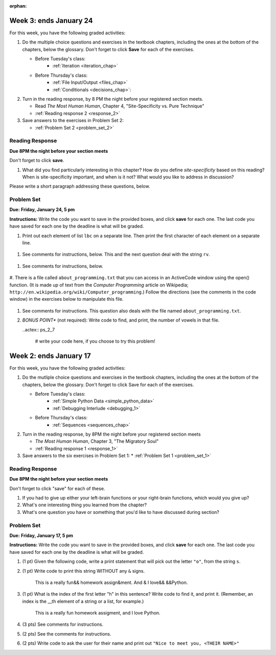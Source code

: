 :orphan:

..  Copyright (C) Paul Resnick, Brad Miller, David Ranum, Jeffrey Elkner, Peter Wentworth, Allen B. Downey, Chris
    Meyers, and Dario Mitchell.  Permission is granted to copy, distribute
    and/or modify this document under the terms of the GNU Free Documentation
    License, Version 1.3 or any later version published by the Free Software
    Foundation; with Invariant Sections being Forward, Prefaces, and
    Contributor List, no Front-Cover Texts, and no Back-Cover Texts.  A copy of
    the license is included in the section entitled "GNU Free Documentation
    License".

..  shortname:: Assignments
..  description:: This chapter is where all the assignments for Umich SI 106 are stored.

.. highlight:: python
    :linenothreshold: 500


Week 3: ends January 24
=======================

For this week, you have the following graded activities:

1. Do the multiple choice questions and exercises in the textbook chapters, including the ones at the bottom of the chapters, below the glossary. Don't forget to click **Save** for each of the exercises.

   * Before Tuesday's class:
      * :ref:`Iteration <iteration_chap>`
   * Before Thursday's class:
      * :ref:`File Input/Output <files_chap>`
      * :ref:`Conditionals <decisions_chap>`:

#. Turn in the reading response, by 8 PM the night before your registered section meets.
  
   * Read *The Most Human Human*, Chapter 4, "Site-Specificity vs. Pure Technique"
   * :ref:`Reading response 2 <response_2>`

#. Save answers to the exercises in Problem Set 2:

   * :ref:`Problem Set 2 <problem_set_2>`

.. _response_2:

Reading Response
----------------

**Due 8PM the night before your section meets**

Don't forget to click **save**.

1. What did you find particularly interesting in this chapter?  How do you define *site-specificity* based on this reading? When is site-specificity important, and when is it not? What would you like to address in discussion? 

Please write a short paragraph addressing these questions, below.

   .. actex:: rr_2_1
   
      # Fill in your short paragraph answer (about 100-250 words) on the lines between the triple quotes.
      s = """
      
      
      """


.. _problem_set_2:

Problem Set
-----------

**Due:** **Friday, January 24, 5 pm**

**Instructions:** Write the code you want to save in the provided boxes, and click **save** for each one. The last code you have saved for each one by the deadline is what will be graded.

1. Print out each element of list ``lbc`` on a separate line. Then print the first character of each element on a separate line.

  .. actex:: ps_2_1

    lbc = ["one","four","two","six","nine","eleven"]

    # write code to print each element of list lbc on a separate line

    # write code to print the first character of each element of list lbc on a separate line


#. See comments for instructions, below. This and the next question deal with the string ``rv``.

  .. actex:: ps_2_2

      rv = """Once upon a midnight dreary, while I pondered, weak and weary,  
         Over many a quaint and curious volume of forgotten lore,  
         While I nodded, nearly napping, suddenly there came a tapping,   
         As of some one gently rapping, rapping at my chamber door.   
         T is some visitor, I muttered, tapping at my chamber door;           5
         Only this and nothing more."""

      # Write code to print the number of characters in the string rv.

      # Write code to print the number of words in the string rv.

      # (For this and the next question, imagine that you couldn't see the whole string value, 
      # but you still needed to answer this question?)

#. See comments for instructions, below. 

  .. actex:: ps_2_3
    
      # Write code to find out whether the word "raven" is in the string rv. 
      # Print "Yes" if it is, and "No" if it isn't.

      # Write code to find out whether the word "rapping" is in the string rv. 
      # Print "Yes" if it is, and "No" if it isn't.


#. There is a file called ``about_programming.txt`` that you can access in an ActiveCode window
using the open() function. 
(It is made up of text from the *Computer Programming* article on Wikipedia; ``http://en.wikipedia.org/wiki/Computer_programming``.) Follow the directions (see the comments in the code window) in the exercises below to manipulate this file.

   .. datafile::  about_programming.txt
      :hide:

      Computer programming (often shortened to programming) is a process that leads from an
      original formulation of a computing problem to executable programs. It involves
      activities such as analysis, understanding, and generically solving such problems
      resulting in an algorithm, verification of requirements of the algorithm including its
      correctness and its resource consumption, implementation (or coding) of the algorithm in
      a target programming language, testing, debugging, and maintaining the source code,
      implementation of the build system and management of derived artefacts such as machine
      code of computer programs. The algorithm is often only represented in human-parseable
      form and reasoned about using logic. Source code is written in one or more programming
      languages (such as C++, C#, Java, Python, Smalltalk, JavaScript, etc.). The purpose of
      programming is to find a sequence of instructions that will automate performing a
      specific task or solve a given problem. The process of programming thus often requires
      expertise in many different subjects, including knowledge of the application domain,
      specialized algorithms and formal logic.
      Within software engineering, programming (the implementation) is regarded as one phase in a software development process. There is an on-going debate on the extent to which
      the writing of programs is an art form, a craft, or an engineering discipline. In
      general, good programming is considered to be the measured application of all three,
      with the goal of producing an efficient and evolvable software solution (the criteria
      for "efficient" and "evolvable" vary considerably). The discipline differs from many
      other technical professions in that programmers, in general, do not need to be licensed
      or pass any standardized (or governmentally regulated) certification tests in order to
      call themselves "programmers" or even "software engineers." Because the discipline
      covers many areas, which may or may not include critical applications, it is debatable
      whether licensing is required for the profession as a whole. In most cases, the
      discipline is self-governed by the entities which require the programming, and sometimes
      very strict environments are defined (e.g. United States Air Force use of AdaCore and
      security clearance). However, representing oneself as a "professional software engineer"
      without a license from an accredited institution is illegal in many parts of the world.
 
   .. actex:: ps_2_4

      # Write code to open the file, about_programming.txt, and save it in a variable, f. 
      # Print the first two lines of the file.


      # Write code to find, and print, the number of lines in the file.
      ## (Hint, if your code is not working the way you expect: what variable are you referring to? Do you need to open the file again, or no?)

#. See comments for instructions. This question also deals with the file named ``about_programming.txt``.

   .. actex:: ps_2_5

      # Write code to find, and print, the number of words in the file.


      # Write code to find, and print, the number of characters in the file.


      # Write code to find, and print, the number of lines in the file that include the word "programmer".


#. *BONUS POINT** (not required): Write code to find, and print, the number of vowels in that file.

   ..actex:: ps_2_7

      # write your code here, if you choose to try this problem!
      



Week 2: ends January 17
=======================

For this week, you have the following graded activities:

1. Do the mutliple choice questions and exercises in the textbook chapters, including the ones at the bottom of the chapters, below the glossary. Don't forget to click Save for each of the exercises.
   
   * Before Tuesday's class: 
      * :ref:`Simple Python Data <simple_python_data>`
      * :ref:`Debugging Interlude <debugging_1>`
   * Before Thursday's class:
      * :ref:`Sequences <sequences_chap>`

#. Turn in the reading response, by 8PM the night before your registered section meets

   * *The Most Human Human*, Chapter 3, "The Migratory Soul"
   * :ref:`Reading response 1 <response_1>`


#. Save answers to the six exercises in Problem Set 1:
   * :ref:`Problem Set 1 <problem_set_1>` 


.. _response_1:

Reading Response
----------------

**Due 8PM the night before your section meets**

Don't forget to click "save" for each of these.

1. If you had to give up either your left-brain functions or your right-brain functions, which would you give up?

   .. actex:: rr_1_1
   
      # Fill in your answer on the lines between the triple quotes
      s = """
      
      
      """
      
#. What's one interesting thing you learned from the chapter? 

   .. actex:: rr_1_2
   
      # Fill in your answer on the lines between the triple quotes
      s = """
      
      
      """

#. What's one question you have or something that you'd like to have discussed during section?

   .. actex:: rr_1_3
   
      # Fill in your answer on the lines between the triple quotes
      s = """
      
      
      """



.. _problem_set_1:

Problem Set
-----------
**Due:** **Friday, January 17, 5 pm**

**Instructions:** Write the code you want to save in the provided boxes, and click **save** for each one. The last code you have saved for each one by the deadline is what will be graded.

1. (1 pt) Given the following code, write a print statement that will pick out the letter ``"o"``, from the string ``s``. 

   .. actex:: ps_1_1

       s = "Hello, all"
	   
	   

#. (1 pt) Write code to print this string WITHOUT any ``&`` signs.

      This is a really fun&& homework assign&ment. And & I love&& &&Python.

   .. actex:: ps_1_2
   
   		# Here's the string provided for you
   		nst = "This is a really fun&& homework assign&ment. And & I love&& &&Python."
		
		# Write your code to print this string without any "&s", below:
		

#. (1 pt) What is the index of the first letter "h" in this sentence? Write code to find it, and print it. (Remember, an index is the __th element of a string or a list, for example.)

      This is a really fun homework assigment, and I love Python.

   .. actex:: ps_1_3
   
   		# Here's the sentence, provided for you
   		st = "This is a really fun homework assigment, and I love Python."
		
		## Write your code to find the first index of the letter "h" below:
   

#. (3 pts) See comments for instructions.

   .. actex:: ps_1_4
		
		abc = [1,2,3,4,5,6,7]
		
		# What is the type of value is in the variable abc? 
		# Write code to find out what type the value of abc is.
		
		## Write the type here: _______
		
		# write code to extract and print the first three elements of abc
		
		# write code to extract and print the last element of abc
		
		# write code to extract and print the number 4 from abc
		
		# write code to extract and print the number 6 from abc
		
		# write code to find out what type the first element of abc is, and print it.



#. (2 pts) See the comments for instructions.

   .. actex:: ps_1_5
   
		xy_lst = ["hello","goodbye","welcome","106","si 106"]
		abc_sentence = "Welcome to SI 106, everyone."
		
		# write code to extract and print the first element of xy_lst
		
		# write code to extract and print the last element of xy_lst
		
		# write code to extract and print the first character of abc_sentence
		
		# write code to extract and print the last character of abc_sentence

			
#. (2 pts) Write code to ask the user for their name and print out ``"Nice to meet you, <THEIR NAME>"``

   .. actex:: ps_1_6
   
		# For example, if you enter "Nick", your code should then print "Nice to meet you, Nick"